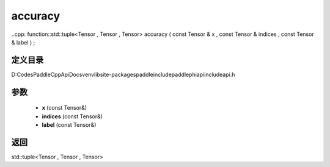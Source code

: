 .. _cn_api_paddle_experimental_accuracy:

accuracy
-------------------------------

..cpp: function::std::tuple<Tensor , Tensor , Tensor> accuracy ( const Tensor & x , const Tensor & indices , const Tensor & label ) ;


定义目录
:::::::::::::::::::::
D:\Codes\PaddleCppApiDocs\venv\lib\site-packages\paddle\include\paddle\phi\api\include\api.h

参数
:::::::::::::::::::::
	- **x** (const Tensor&)
	- **indices** (const Tensor&)
	- **label** (const Tensor&)

返回
:::::::::::::::::::::
std::tuple<Tensor , Tensor , Tensor>
